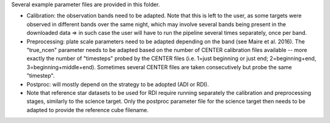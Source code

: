 Several example parameter files are provided in this folder.

- Calibration: the observation bands need to be adapted. Note that this is left to the user, as some targets were observed in different bands over the same night, which may involve several bands being present in the downloaded data => in such case the user will have to run the pipeline several times separately, once per band.

- Preprocessing: plate scale parameters need to be adapted depending on the band (see Maire et al. 2016). The "true_ncen" parameter needs to be adapted based on the number of CENTER calibration files available -- more exactly the number of "timesteps" probed by the CENTER files (i.e. 1=just beginning or just end; 2=beginning+end, 3=beginning+middle+end). Sometimes several CENTER files are taken consecutively but probe the same "timestep".

- Postproc: will mostly depend on the strategy to be adopted (ADI or RDI).

- Note that reference star datasets to be used for RDI require running separately the calibration and preprocessing stages, similarly to the science target. Only the postproc parameter file for the science target then needs to be adapted to provide the reference cube filename.